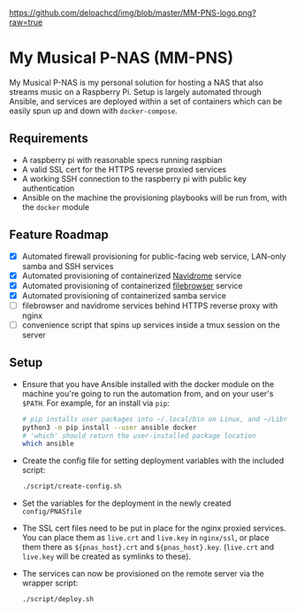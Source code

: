 [[https://github.com/deloachcd/img/blob/master/MM-PNS-logo.png?raw=true]]

* My Musical P-NAS (MM-PNS)
My Musical P-NAS is my personal solution for hosting a NAS that also streams music on a
Raspberry Pi. Setup is largely automated through Ansible, and services are deployed within
a set of containers which can be easily spun up and down with ~docker-compose~.

** Requirements
- A raspberry pi with reasonable specs running raspbian
- A valid SSL cert for the HTTPS reverse proxied services
- A working SSH connection to the raspberry pi with public key authentication
- Ansible on the machine the provisioning playbooks will be run from, with the ~docker~ module
  
** Feature Roadmap
- [X] Automated firewall provisioning for public-facing web service, LAN-only samba and SSH services
- [X] Automated provisioning of containerized [[https://www.navidrome.org/][Navidrome]] service
- [X] Automated provisioning of containerized [[https://github.com/filebrowser/filebrowser][filebrowser]] service
- [X] Automated provisioning of containerized samba service
- [ ] filebrowser and navidrome services behind HTTPS reverse proxy with nginx
- [ ] convenience script that spins up services inside a tmux session on the server

** Setup
- Ensure that you have Ansible installed with the docker module on the machine you're going to run the automation
  from, and on your user's ~$PATH~. For example, for an install via ~pip~:
  #+begin_src sh
# pip installs user packages into ~/.local/bin on Linux, and ~/Library/Python/$version/bin on macOS
python3 -m pip install --user ansible docker
# 'which' should return the user-installed package location
which ansible 
  #+end_src
- Create the config file for setting deployment variables with the included script:
  #+begin_src sh
./script/create-config.sh
  #+end_src
- Set the variables for the deployment in the newly created ~config/PNASfile~
- The SSL cert files need to be put in place for the nginx proxied services.
  You can place them as ~live.crt~ and ~live.key~ in ~nginx/ssl~, or place them there as
  ~${pnas_host}.crt~ and ~${pnas_host}.key~. (~live.crt~ and ~live.key~ will be created as symlinks to these).
- The services can now be provisioned on the remote server via the wrapper script:
  #+begin_src sh
./script/deploy.sh 
  #+end_src
